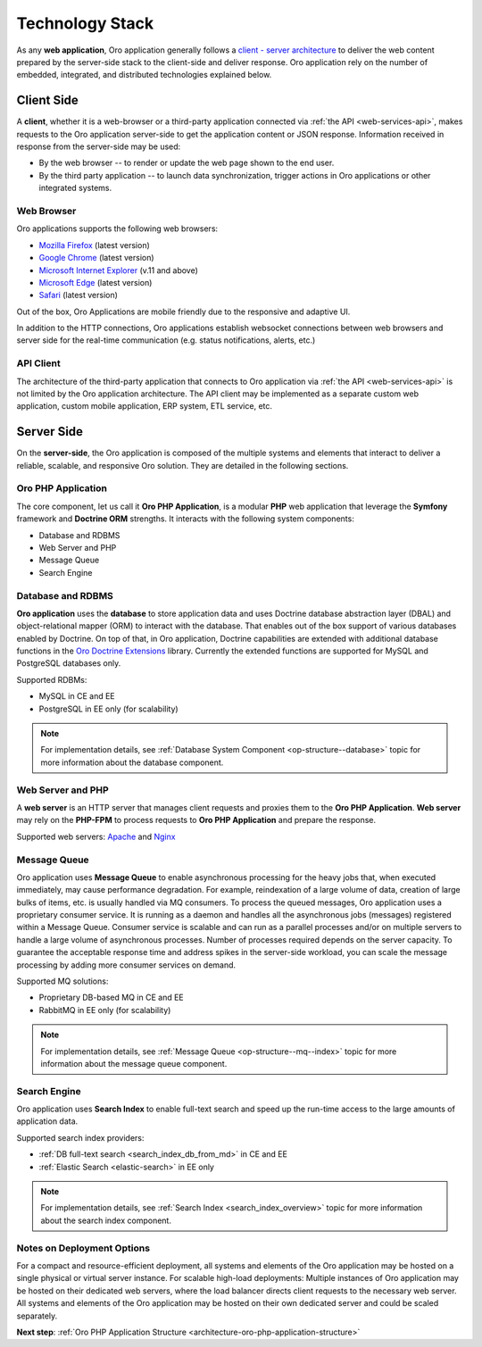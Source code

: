 .. _architecture-overview--tech-stack:

.. begin_tech_stack

Technology Stack
~~~~~~~~~~~~~~~~

As any **web application**, Oro application generally follows a `client - server architecture <https://en.wikipedia.org/wiki/Client%E2%80%93server_model>`_ to deliver the web content prepared by the server-side stack to the client-side and deliver response. Oro application rely on the number of embedded, integrated, and distributed technologies explained below.

Client Side
^^^^^^^^^^^

A **client**, whether it is a web-browser or a third-party application connected via :ref:`the API <web-services-api>`, makes requests to the Oro application server-side to get the application content or JSON response. Information received in response from the server-side may be used:

* By the web browser -- to render or update the web page shown to the end user.
* By the third party application -- to launch data synchronization, trigger actions in Oro applications or other integrated systems.

Web Browser
"""""""""""

Oro applications supports the following web browsers:

* `Mozilla Firefox <https://www.mozilla.org/en-US/firefox/new/>`_ (latest version)
* `Google Chrome <https://www.google.com/chrome/>`_ (latest version)
* `Microsoft Internet Explorer <https://www.microsoft.com/en-us/download/internet-explorer.aspx>`_ (v.11 and above)
* `Microsoft Edge <https://www.microsoft.com/en-us/windows/microsoft-edge>`_ (latest version)
* `Safari <http://www.apple.com/safari/>`_ (latest version)

Out of the box, Oro Applications are mobile friendly due to the responsive and adaptive UI.

In addition to the HTTP connections, Oro applications establish websocket connections between web browsers and server side for the real-time communication (e.g. status notifications, alerts, etc.)

API Client
""""""""""

The architecture of the third-party application that connects to Oro application via :ref:`the API <web-services-api>` is not limited by the Oro application architecture. The API client may be implemented as a separate custom web application, custom mobile application, ERP system, ETL service, etc.

Server Side
^^^^^^^^^^^

On the **server-side**, the Oro application is composed of the multiple systems and elements that interact to deliver a reliable, scalable, and responsive Oro solution. They are detailed in the following sections.

Oro PHP Application
"""""""""""""""""""

The core component, let us call it **Oro PHP Application**, is a modular **PHP** web application that leverage the **Symfony** framework and **Doctrine ORM** strengths. It interacts with the following system components:

* Database and RDBMS
* Web Server and PHP
* Message Queue
* Search Engine

Database and RDBMS
""""""""""""""""""

**Oro application** uses the **database** to store application data and uses Doctrine database abstraction layer (DBAL) and object-relational mapper (ORM) to interact with the database. That enables out of the box support of various databases enabled by Doctrine. On top of that, in Oro application, Doctrine capabilities are extended with additional database functions in the `Oro Doctrine Extensions <https://github.com/oroinc/doctrine-extensions>`_ library. Currently the extended functions are supported for MySQL and PostgreSQL databases only.

Supported RDBMs:

* MySQL in CE and EE
* PostgreSQL in EE only (for scalability)

.. note:: For implementation details, see :ref:`Database System Component <op-structure--database>` topic for more information about the database component.

Web Server and PHP
""""""""""""""""""

A **web server** is an HTTP server that manages client requests and proxies them to the **Oro PHP Application**.
**Web server** may rely on the **PHP-FPM** to process requests to **Oro PHP Application** and prepare the response.

Supported web servers: `Apache <https://httpd.apache.org/docs/>`_ and `Nginx <https://www.nginx.com/resources/wiki/>`_

Message Queue
"""""""""""""

Oro application uses **Message Queue** to enable asynchronous processing for the heavy jobs that, when executed immediately, may cause performance degradation. For example, reindexation of a large volume of data, creation of large bulks of items, etc. is usually handled via MQ consumers. To process the queued messages, Oro application uses a proprietary consumer service. It is running as a daemon and handles all the asynchronous jobs (messages) registered within a Message Queue. Consumer service is scalable and can run as a parallel processes and/or on multiple servers to handle a large volume of asynchronous processes. Number of processes required depends on the server capacity. To guarantee the acceptable response time and address spikes in the server-side workload, you can scale the message processing by adding more consumer services on demand.

Supported MQ solutions:

* Proprietary DB-based MQ in CE and EE
* RabbitMQ in EE only (for scalability)

.. note:: For implementation details, see :ref:`Message Queue <op-structure--mq--index>` topic for more information about the message queue component.

Search Engine
"""""""""""""

Oro application uses **Search Index** to enable full-text search and speed up the run-time access to the large amounts of application data.

Supported search index providers:

* :ref:`DB full-text search <search_index_db_from_md>` in CE and EE
* :ref:`Elastic Search <elastic-search>` in EE only

.. note:: For implementation details, see :ref:`Search Index <search_index_overview>` topic for more information about the search index component.

Notes on Deployment Options
"""""""""""""""""""""""""""

For a compact and resource-efficient deployment, all systems and elements of the Oro application may be hosted on a single physical or virtual server instance.
For scalable high-load deployments:
Multiple instances of Oro application may be hosted on their dedicated web servers, where the load balancer directs client requests to the necessary web server.
All systems and elements of the Oro application may be hosted on their own dedicated server and could be scaled separately.

.. finish_tech_stack

**Next step**: :ref:`Oro PHP Application Structure <architecture-oro-php-application-structure>`